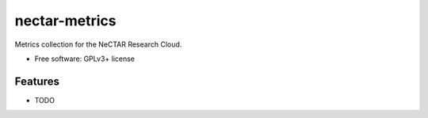 ===============================
nectar-metrics
===============================

Metrics collection for the NeCTAR Research Cloud.

* Free software: GPLv3+ license

Features
--------

* TODO